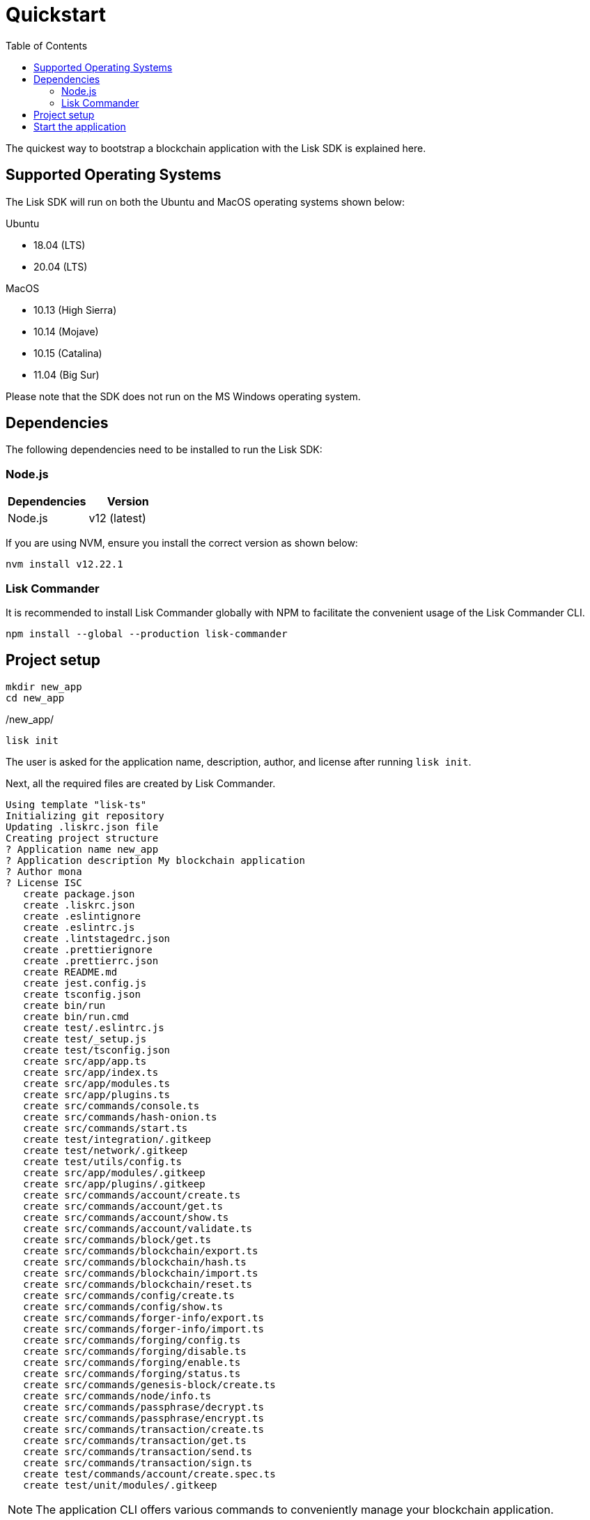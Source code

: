 = Quickstart
:toc:
:imagesdir: ../assets/images
// Project URLs
:guides_setup: guides/app-development/setup.adoc
:guides_module: guides/app-development/module.adoc
:guides_asset: guides/app-development/asset.adoc
:guides_plugin: guides/app-development/plugin.adoc

The quickest way to bootstrap a blockchain application with the Lisk SDK is explained here.

== Supported Operating Systems

The Lisk SDK will run on both the Ubuntu and MacOS operating systems shown below:

Ubuntu +

* 18.04 (LTS)
* 20.04 (LTS)

MacOS +

* 10.13 (High Sierra) +
* 10.14 (Mojave) +
* 10.15 (Catalina) +
* 11.04 (Big Sur) +

Please note that the SDK does not run on the MS Windows operating system.


== Dependencies

The following dependencies need to be installed to run the Lisk SDK:

=== Node.js

[options="header",]
|===
|Dependencies |Version
|Node.js | v12 (latest)
|===

If you are using NVM, ensure you install the correct version as shown below:

[source,bash]
----
nvm install v12.22.1
----

=== Lisk Commander

It is recommended to install Lisk Commander globally with NPM to facilitate the convenient usage of the Lisk Commander CLI.

[source,bash]
----
npm install --global --production lisk-commander
----

== Project setup

[source,bash]
----
mkdir new_app
cd new_app
----

./new_app/
[source,bash]
----
lisk init
----

The user is asked for the application name, description, author, and license after running `lisk init`.

Next, all the required files are created by Lisk Commander.
----
Using template "lisk-ts"
Initializing git repository
Updating .liskrc.json file
Creating project structure
? Application name new_app
? Application description My blockchain application
? Author mona
? License ISC
   create package.json
   create .liskrc.json
   create .eslintignore
   create .eslintrc.js
   create .lintstagedrc.json
   create .prettierignore
   create .prettierrc.json
   create README.md
   create jest.config.js
   create tsconfig.json
   create bin/run
   create bin/run.cmd
   create test/.eslintrc.js
   create test/_setup.js
   create test/tsconfig.json
   create src/app/app.ts
   create src/app/index.ts
   create src/app/modules.ts
   create src/app/plugins.ts
   create src/commands/console.ts
   create src/commands/hash-onion.ts
   create src/commands/start.ts
   create test/integration/.gitkeep
   create test/network/.gitkeep
   create test/utils/config.ts
   create src/app/modules/.gitkeep
   create src/app/plugins/.gitkeep
   create src/commands/account/create.ts
   create src/commands/account/get.ts
   create src/commands/account/show.ts
   create src/commands/account/validate.ts
   create src/commands/block/get.ts
   create src/commands/blockchain/export.ts
   create src/commands/blockchain/hash.ts
   create src/commands/blockchain/import.ts
   create src/commands/blockchain/reset.ts
   create src/commands/config/create.ts
   create src/commands/config/show.ts
   create src/commands/forger-info/export.ts
   create src/commands/forger-info/import.ts
   create src/commands/forging/config.ts
   create src/commands/forging/disable.ts
   create src/commands/forging/enable.ts
   create src/commands/forging/status.ts
   create src/commands/genesis-block/create.ts
   create src/commands/node/info.ts
   create src/commands/passphrase/decrypt.ts
   create src/commands/passphrase/encrypt.ts
   create src/commands/transaction/create.ts
   create src/commands/transaction/get.ts
   create src/commands/transaction/send.ts
   create src/commands/transaction/sign.ts
   create test/commands/account/create.spec.ts
   create test/unit/modules/.gitkeep
----

NOTE: The application CLI offers various commands to conveniently manage your blockchain application.

As shown in the snippet above, a new folder `src/commands/` will be created, which contains all files for the available command-line commands of the application.

To see an overview of all the available CLI commands, execute the following in the root folder of the application:

./new_app/
[source,bash]
----
./bin/run
----

== Start the application

Execute the following command to start the blockchain application.

./new_app/
[source,bash]
----
./bin/run start
----

To verify that the application has started, check the log messages in the terminal.
If the start was successful, the application will enable forging for all genesis delegates and will start to add new blocks to the blockchain every 10 seconds.

//TODO: Create updated gif with the new command
//image:node-start.gif[]

[NOTE]
====
After completing these steps, the default blockchain application of the Lisk SDK will now be running.

It is now possible to customize your application by registering new modules and plugins, and also adjusting the genesis block and config to suit your specific use case.

More information can be found in the following guides:

* xref:{guides_setup}[]
* xref:{guides_module}[]
* xref:{guides_asset}[]
* xref:{guides_plugin}[]
====
